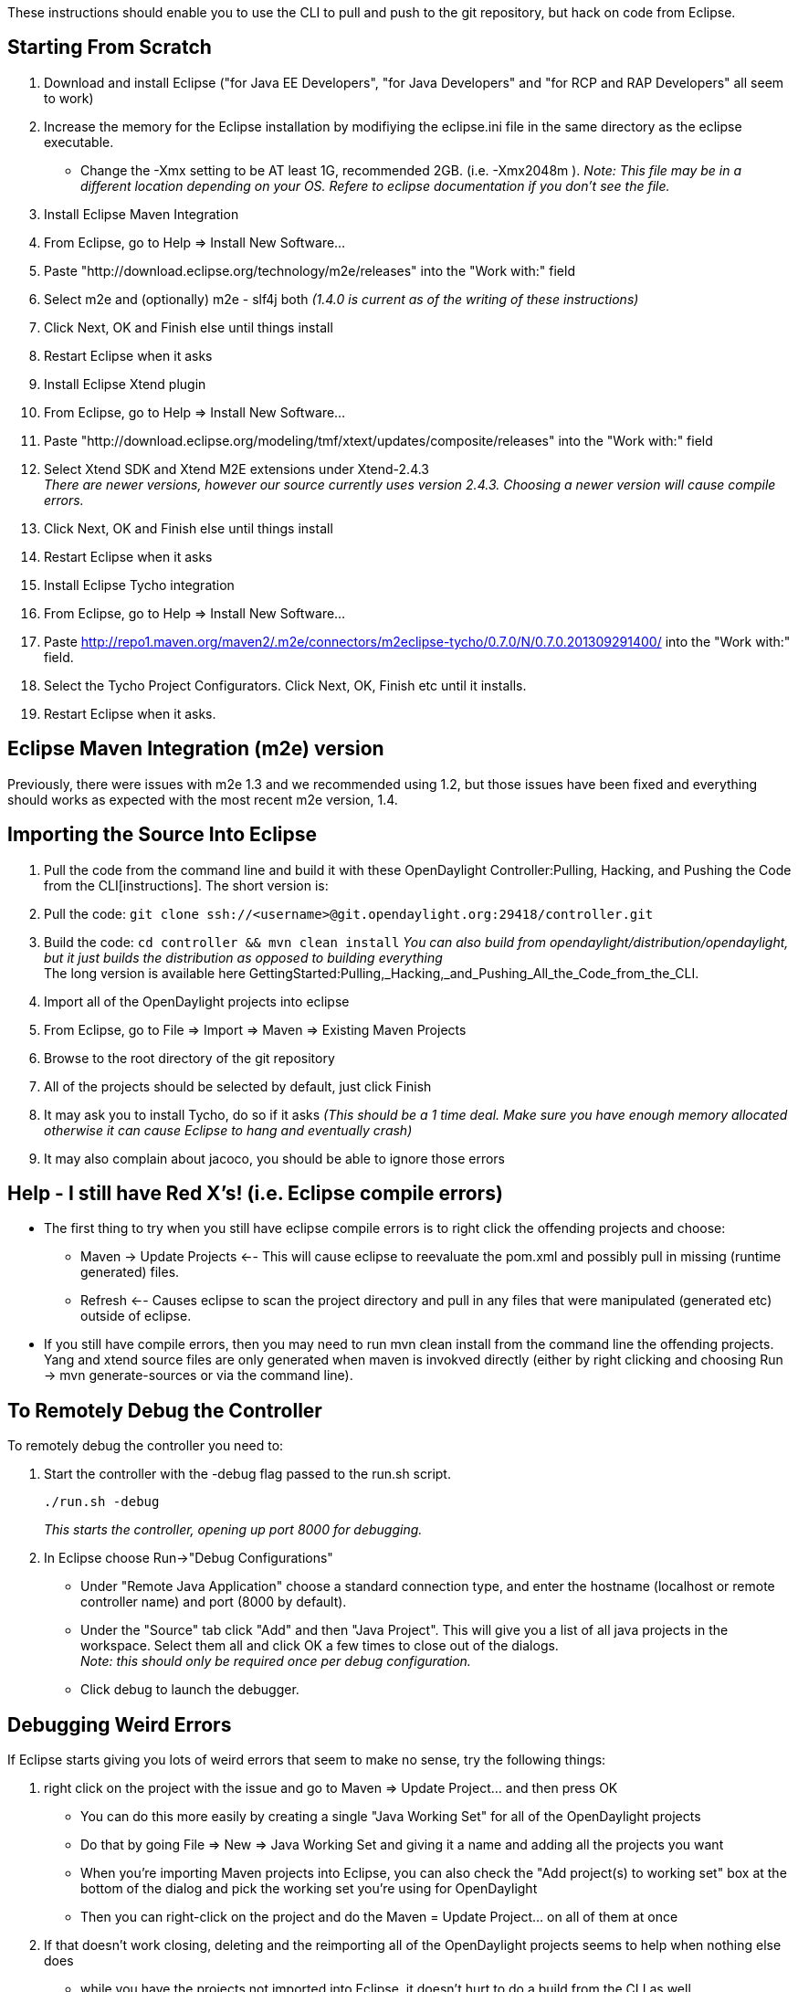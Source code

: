 These instructions should enable you to use the CLI to pull and push to
the git repository, but hack on code from Eclipse.

[[starting-from-scratch]]
== Starting From Scratch

1.  Download and install Eclipse ("for Java EE Developers", "for Java
Developers" and "for RCP and RAP Developers" all seem to work)
2.  Increase the memory for the Eclipse installation by modifiying the
eclipse.ini file in the same directory as the eclipse executable.
* Change the -Xmx setting to be AT least 1G, recommended 2GB. (i.e.
-Xmx2048m ). _Note: This file may be in a different location depending
on your OS. Refere to eclipse documentation if you don't see the file._
3.  Install Eclipse Maven Integration
1.  From Eclipse, go to Help => Install New Software...
2.  Paste "http://download.eclipse.org/technology/m2e/releases" into the
"Work with:" field
3.  Select m2e and (optionally) m2e - slf4j both _(1.4.0 is current as
of the writing of these instructions)_
4.  Click Next, OK and Finish else until things install
5.  Restart Eclipse when it asks
4.  Install Eclipse Xtend plugin
1.  From Eclipse, go to Help => Install New Software...
2.  Paste
"http://download.eclipse.org/modeling/tmf/xtext/updates/composite/releases"
into the "Work with:" field
3.  Select Xtend SDK and Xtend M2E extensions under Xtend-2.4.3 +
_There are newer versions, however our source currently uses version
2.4.3. Choosing a newer version will cause compile errors._
4.  Click Next, OK and Finish else until things install
5.  Restart Eclipse when it asks
5.  Install Eclipse Tycho integration
1.  From Eclipse, go to Help => Install New Software...
2.  Paste
http://repo1.maven.org/maven2/.m2e/connectors/m2eclipse-tycho/0.7.0/N/0.7.0.201309291400/
into the "Work with:" field.
3.  Select the Tycho Project Configurators. Click Next, OK, Finish etc
until it installs.
4.  Restart Eclipse when it asks.

[[eclipse-maven-integration-m2e-version]]
== Eclipse Maven Integration (m2e) version

Previously, there were issues with m2e 1.3 and we recommended using 1.2,
but those issues have been fixed and everything should works as expected
with the most recent m2e version, 1.4.

[[importing-the-source-into-eclipse]]
== Importing the Source Into Eclipse

1.  Pull the code from the command line and build it with these
OpenDaylight Controller:Pulling, Hacking, and Pushing the Code from the CLI[instructions].
The short version is:
1.  Pull the code:
`git clone ssh://<username>@git.opendaylight.org:29418/controller.git`
2.  Build the code: `cd controller && mvn clean install` _You can also
build from opendaylight/distribution/opendaylight, but it just builds
the distribution as opposed to building everything_ +
The long version is available here
GettingStarted:Pulling,_Hacking,_and_Pushing_All_the_Code_from_the_CLI.
2.  Import all of the OpenDaylight projects into eclipse
1.  From Eclipse, go to File => Import => Maven => Existing Maven
Projects
2.  Browse to the root directory of the git repository
3.  All of the projects should be selected by default, just click Finish
4.  It may ask you to install Tycho, do so if it asks _(This should be a
1 time deal. Make sure you have enough memory allocated otherwise it can
cause Eclipse to hang and eventually crash)_
5.  It may also complain about jacoco, you should be able to ignore
those errors

[[help---i-still-have-red-xs-i.e.-eclipse-compile-errors]]
== Help - I still have Red X's! (i.e. Eclipse compile errors)

* The first thing to try when you still have eclipse compile errors is
to right click the offending projects and choose:
** Maven -> Update Projects <-- This will cause eclipse to reevaluate
the pom.xml and possibly pull in missing (runtime generated) files.
** Refresh <-- Causes eclipse to scan the project directory and pull in
any files that were manipulated (generated etc) outside of eclipse.
* If you still have compile errors, then you may need to run mvn clean
install from the command line the offending projects. Yang and xtend
source files are only generated when maven is invokved directly (either
by right clicking and choosing Run -> mvn generate-sources or via the
command line).

[[to-remotely-debug-the-controller]]
== To Remotely Debug the Controller

To remotely debug the controller you need to:

1.  Start the controller with the -debug flag passed to the run.sh
script.
+
------------------
./run.sh -debug   
------------------
+
_This starts the controller, opening up port 8000 for debugging._
2.  In Eclipse choose Run->"Debug Configurations"
* Under "Remote Java Application" choose a standard connection type, and
enter the hostname (localhost or remote controller name) and port (8000
by default).
* Under the "Source" tab click "Add" and then "Java Project". This will
give you a list of all java projects in the workspace. Select them all
and click OK a few times to close out of the dialogs. +
_Note: this should only be required once per debug configuration._
* Click debug to launch the debugger.

[[debugging-weird-errors]]
== Debugging Weird Errors

If Eclipse starts giving you lots of weird errors that seem to make no
sense, try the following things:

1.  right click on the project with the issue and go to Maven => Update
Project... and then press OK
* You can do this more easily by creating a single "Java Working Set"
for all of the OpenDaylight projects
* Do that by going File => New => Java Working Set and giving it a name
and adding all the projects you want
* When you're importing Maven projects into Eclipse, you can also check
the "Add project(s) to working set" box at the bottom of the dialog and
pick the working set you're using for OpenDaylight
* Then you can right-click on the project and do the Maven = Update
Project... on all of them at once
2.  If that doesn't work closing, deleting and the reimporting all of
the OpenDaylight projects seems to help when nothing else does
* while you have the projects not imported into Eclipse, it doesn't hurt
to do a build from the CLI as well

[[frequent-gotchas]]
=== Frequent gotchas

* eclipse needs to setup a classpath variable M2_REPO pointing to local
repository. Can be done manually or via
+
::
  `mvn -Declipse.workspace=<path-to-eclipse-workspace> eclipse:add-maven-repo`
* some projects miss maven-compiler-plugin configuration and render into
java 1.4 compliant settings - you need to change that manually in
eclipse or fix corresponding pom
* when running eclipse:eclipse upon parent pom which aggregates modules,
then in eclipse these modules will "see" each other in workspace. If you
change code on project A, eclipse will recompile it and new stuff is
immediately available to project B (having the same parent). Anyway
workspace dependencies in eclipse can be set or removed manually
anytime.
* when running eclipse:eclipse upon bottom project pom, where no modules
resides, eclipse will see it after import as independent project having
all dependencies pointed to local repo
* when using pax-exam you need to install touched artifacts into local
repo in order for pax-exam to put updated version on classpath
* by default maven updates every SNAPSHOT dependency every 24 hours, so
if you need stable environment do not forget to use *-nsu* switch

[[advantages]]
=== Advantages

* if you want to freeze all SNAPSHOT dependencies, use *-nsu* (no
snapshot update) switch or *-o* (offline)
* if you want to update all SNAPSHOT dependencies, use *-U* switch
* if you want to build only a subset of projects contained in parent
pom, use this (maven will take care of build order)
+
::
  `mvn clean install -pl <relative_path_to_subproject1>,<relative_path_to_subproject2>..`
* if you want to continue a failed build (after fixing it) when having
many modules, use this
+
::
  `mvn clean install -rf <relative_path_to_broken_broject>`
* you can apply remote debug on everything you have source code of
(including plugins), just use *mvnDebug*
* to run test from commandline use
+
::
  `mvn test`
  +
  `mvn test -Dtest=<testName_without_package>`
  +
  `mvn test -Dtest=<testName_without_package>#<methodName>`
* if everything fails, use -X to see TRACE output

And as all these are shell commands, you are free to chain them (with ;
|| && &) and automate your work a bit:

`mvn clean compile -DskipTests && cd target/longPathToDistribution; aplay `` > /dev/null & ./run.bat -debug; cd -`

[[alternative-way-without-m2eclipse-plugin---for-cli-fans]]
== Alternative way without m2eclipse plugin - for CLI-fans

Sometimes m2eclipse plugin does weird things like compiling in infinite
loop, updating dependencies when they need to be frozen and the other
way around. If you want to omit m2eclipse plugin completely, you can. Of
course the xtend plugin is still needed.

1.  pull code from git
2.  run in folder with pom:
+
::
  `mvn eclipse:eclipse -DdownloadSources=true`
3.  start eclipse and import _existing project_ (navigate to folder with
pom)

